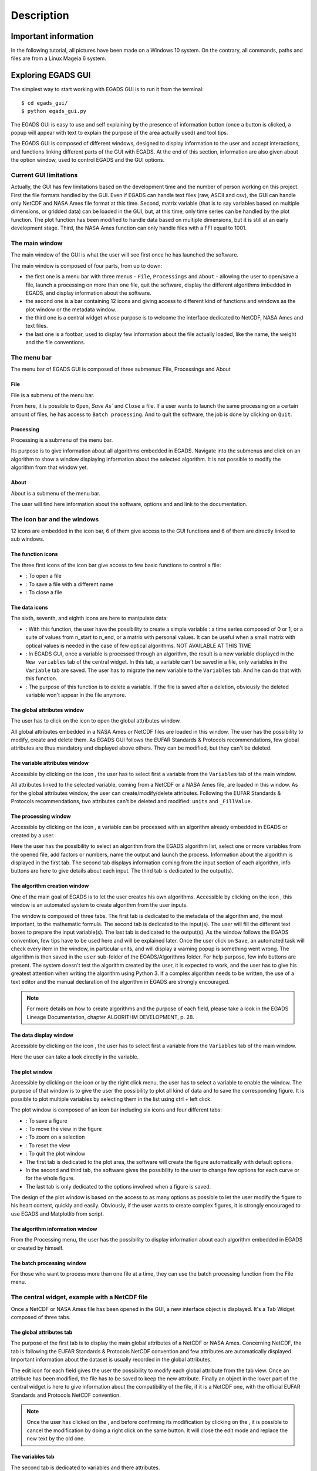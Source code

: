 ===========
Description
===========

*********************
Important information
*********************

In the following tutorial, all pictures have been made on a Windows 10 system. On the contrary, all commands, paths and files are from a Linux Mageia 6 system.


*******************
Exploring EGADS GUI
*******************

The simplest way to start working with EGADS GUI is to run it from the terminal::

    $ cd egads_gui/
    $ python egads_gui.py

The EGADS GUI is easy to use and self explaining by the presence of information button (once a button is clicked, a popup will appear with text to explain the purpose of the area actually used) and tool tips.

The EGADS GUI is composed of different windows, designed to display information to the user and accept interactions, and functions linking different parts of the GUI with EGADS. At the end of this section, information are also given about the option window, used to control EGADS and the GUI options.


-----------------------
Current GUI limitations
-----------------------

Actually, the GUI has few limitations based on the development time and the number of person working on this project. First the file formats handled by the GUI. Even if EGADS can handle text files (raw, ASCII and csv), the GUI can handle only NetCDF and NASA Ames file format at this time. Second, matrix variable (that is to say variables based on multiple dimensions, or gridded data) can be loaded in the GUI, but, at this time, only time series can be handled by the plot function. The plot function has been modified to handle data based on multiple dimensions, but it is still at an early development stage. Third, the NASA Ames function can only handle files with a FFI equal to 1001.


---------------
The main window
---------------

The main window of the GUI is what the user will see first once he has launched the software.

.. image:: images/egads_gui_screencaptures/EGADS_GUI_000.png
   :width: 936px
   :height: 647px
   :scale: 45 %
   :align: center

The main window is composed of four parts, from up to down:

* the first one is a menu bar with three menus - ``File``, ``Processings`` and ``About`` - allowing the user to open/save a file, launch a processing on more than one file, quit the software, display the different algorithms imbedded in EGADS, and display information about the software.
* the second one is a bar containing 12 icons and giving access to different kind of functions and windows as the plot window or the metadata window.
* the third one is a central widget whose purpose is to welcome the interface dedicated to NetCDF, NASA Ames and text files.
* the last one is a footbar, used to display few information about the file actually loaded, like the name, the weight and the file conventions.


------------
The menu bar
------------

The menu bar of EGADS GUI is composed of three submenus: File, Processings and About

^^^^
File
^^^^

File is a submenu of the menu bar.

.. image:: images/egads_gui_screencaptures/EGADS_GUI_002.png
   :width: 936px
   :height: 647px
   :scale: 45 %
   :align: center

From here, it is possible to ``Open``, `Save As`` and ``Close`` a file. If a user wants to launch the same processing on a certain amount of files, he has access to ``Batch processing``. And to quit the software, the job is done by clicking on ``Quit``.


^^^^^^^^^^^
Processing
^^^^^^^^^^^

Processing is a submenu of the menu bar.

.. image:: images/egads_gui_screencaptures/EGADS_GUI_003.png
   :width: 936px
   :height: 647px
   :scale: 45 %
   :align: center

Its purpose is to give information about all algorithms embedded in EGADS. Navigate into the submenus and click on an algorithm to show a window displaying information about the selected algorithm. It is not possible to modify the algorithm from that window yet.


^^^^^
About
^^^^^

About is a submenu of the menu bar.

.. image:: images/egads_gui_screencaptures/EGADS_GUI_004.png
   :width: 936px
   :height: 647px
   :scale: 45 %
   :align: center

The user will find here information about the software, options and and link to the documentation.


----------------------------
The icon bar and the windows
----------------------------

12 icons are embedded in the icon bar, 6 of them give access to the GUI functions and 6 of them are directly linked to sub windows.


^^^^^^^^^^^^^^^^^^
The function icons
^^^^^^^^^^^^^^^^^^

The three first icons of the icon bar give access to few basic functions to control a file:

* |open| : To open a file
* |save_as| : To save a file with a different name
* |close| : To close a file

.. |open| image:: images/icons/open_popup_icon.png
   :width: 130px
   :height: 130px
   :scale: 25 %
   :align: middle

.. |save_as| image:: images/icons/save_as_icon.png
   :width: 130px
   :height: 130px
   :scale: 25 %
   :align: middle

.. |close| image:: images/icons/off_icon.png
   :width: 130px
   :height: 130px
   :scale: 25 %
   :align: middle


^^^^^^^^^^^^^^
The data icons
^^^^^^^^^^^^^^

The sixth, seventh, and eighth icons are here to manipulate data:

* |create| :    With this function, the user have the possibility to create a simple variable : a time series composed of 0 or 1, or a suite of values from n_start to n_end, or a matrix with personal values. It can be useful when a small matrix with optical values is needed in the case of few optical algorithms. NOT AVAILABLE AT THIS TIME
* |migrate| :   In EGADS GUI, once a variable is processed through an algorithm, the result is a new variable displayed in the ``New variables`` tab of the central widget. In this tab, a variable can't be saved in a file, only variables in the ``Variable`` tab are saved. The user has to migrate the new variable to the ``Variables`` tab. And he can do that with this function.
* |delete| :    The purpose of this function is to delete a variable. If the file is saved after a deletion, obviously the deleted variable won't appear in the file anymore.

.. |create| image:: images/icons/new_var_icon.png
   :width: 130px
   :height: 130px
   :scale: 25 %
   :align: middle

.. |migrate| image:: images/icons/migrate_icon.png
   :width: 130px
   :height: 130px
   :scale: 25 %
   :align: middle

.. |delete| image:: images/icons/del_icon.png
   :width: 130px
   :height: 130px
   :scale: 25 %
   :align: middle


^^^^^^^^^^^^^^^^^^^^^^^^^^^^
The global attributes window
^^^^^^^^^^^^^^^^^^^^^^^^^^^^

The user has to click on the icon |global attributes| to open the global attributes window.

.. |global attributes| image:: images/icons/glo_metadata_icon.png
   :width: 130px
   :height: 130px
   :scale: 12 %

.. image:: images/egads_gui_screencaptures/EGADS_GUI_009.png
   :width: 673px
   :height: 579px
   :scale: 45 %
   :align: center

All global attributes embedded in a NASA Ames or NetCDF files are loaded in this window. The user has the possibility to modify, create and delete them. As EGADS GUI follows the EUFAR Standards & Protocols recommendations, few global attributes are thus mandatory and displayed above others. They can be modified, but they can't be deleted.


^^^^^^^^^^^^^^^^^^^^^^^^^^^^^^
The variable attributes window
^^^^^^^^^^^^^^^^^^^^^^^^^^^^^^

Accessible by clicking on the icon |variable attributes|, the user has to select first a variable from the ``Variables`` tab of the main window.

.. |variable attributes| image:: images/icons/var_metadata_icon.png
   :width: 130px
   :height: 130px
   :scale: 12 %

.. image:: images/egads_gui_screencaptures/EGADS_GUI_010.png
   :width: 673px
   :height: 579px
   :scale: 45 %
   :align: center

All attributes linked to the selected variable, coming from a NetCDF or a NASA Ames file, are loaded in this window. As for the global attributes window, the user can create/modify/delete attributes. Following the EUFAR Standards & Protocols recommendations, two attributes can't be deleted and modified: ``units`` and ``_FillValue``.

^^^^^^^^^^^^^^^^^^^^^
The processing window
^^^^^^^^^^^^^^^^^^^^^

Accessible by clicking on the icon |launch process|, a variable can be processed with an algorithm already embedded in EGADS or created by a user.

.. |launch process| image:: images/icons/new_algo_icon.png
   :width: 130px
   :height: 130px
   :scale: 12 %

.. image:: images/egads_gui_screencaptures/EGADS_GUI_012.png
   :width: 702px
   :height: 604px
   :scale: 45 %
   :align: center

Here the user has the possibility to select an algorithm from the EGADS algorithm list, select one or more variables from the opened file, add factors or numbers, name the output and launch the process. Information about the algorithm is displayed in the first tab. The second tab displays information coming from the input section of each algorithm, info buttons are here to give details about each input. The third tab is dedicated to the output(s).


^^^^^^^^^^^^^^^^^^^^^^^^^^^^^
The algorithm creation window
^^^^^^^^^^^^^^^^^^^^^^^^^^^^^

One of the main goal of EGADS is to let the user creates his own algorithms. Accessible by clicking on the icon |create algorithm|, this window is an automated system to create algorithm from the user inputs.

.. |create algorithm| image:: images/icons/create_algo_icon.png
   :width: 130px
   :height: 130px
   :scale: 12 %

.. image:: images/egads_gui_screencaptures/EGADS_GUI_017.png
   :width: 1002px
   :height: 739px
   :scale: 45 %
   :align: center

The window is composed of three tabs. The first tab is dedicated to the metadata of the algorithm and, the most important, to the mathematic formula. The second tab is dedicated to the input(s). The user will fill the different text boxes to prepare the input variable(s). The last tab is dedicated to the output(s). As the window follows the EGADS convention, few tips have to be used here and will be explained later.  Once the user click on ``Save``, an automated task will check every item in the window, in particular units, and will display a warning popup is something went wrong. The algorithm is then saved in the ``user`` sub-folder of the EGADS/Algorithms folder. For help purpose, few info buttons are present.
The system doesn't test the algorithm created by the user, it is expected to work, and the user has to give his greatest attention when writing the algorithm using Python 3. If a complex algorithm needs to be written, the use of a text editor and the manual declaration of the algorithm in EGADS are strongly encouraged.

.. NOTE ::
  For more details on how to create algorithms and the purpose of each field, please take a look in the EGADS Lineage Documentation, chapter ALGORITHM DEVELOPMENT, p. 28.


^^^^^^^^^^^^^^^^^^^^^^^
The data display window
^^^^^^^^^^^^^^^^^^^^^^^

Accessible by clicking on the icon |display data|, the user has to select first a variable from the ``Variables`` tab of the main window.

.. |display data| image:: images/icons/data_icon.png
   :width: 130px
   :height: 130px
   :scale: 12 %

.. image:: images/egads_gui_screencaptures/EGADS_GUI_011.png
   :width: 652px
   :height: 439px
   :scale: 45 %
   :align: center

Here the user can take a look directly in the variable.


^^^^^^^^^^^^^^^
The plot window
^^^^^^^^^^^^^^^

Accessible by clicking on the icon |plot data| or by the right click menu, the user has to select a variable to enable the window. The purpose of that window is to give the user the possibility to plot all kind of data and to save the corresponding figure. It is possible to plot multiple variables by selecting them in the list using ctrl + left click.

.. |plot data| image:: images/icons/plot_icon.png
   :width: 130px
   :height: 130px
   :scale: 12 %

.. image:: images/egads_gui_screencaptures/EGADS_GUI_018.png
   :width: 1252px
   :height: 789px
   :scale: 45 %
   :align: center

The plot window is composed of an icon bar including six icons and four different tabs:

* |save_as| : To save a figure
* |move| : To move the view in the figure
* |zoom| : To zoom on a selection
* |origin| : To reset the view
* |quit| : To quit the plot window
* The first tab is dedicated to the plot area, the software will create the figure automatically with default options.
* In the second and third tab, the software gives the possibility to the user to change few options for each curve or for the whole figure.
* The last tab is only dedicated to the options involved when a figure is saved.

.. |move| image:: images/icons/pan_icon.png
   :width: 130px
   :height: 130px
   :scale: 25 %
   :align: middle

.. |zoom| image:: images/icons/zoom_icon.png
   :width: 130px
   :height: 130px
   :scale: 25 %
   :align: middle

.. |origin| image:: images/icons/origin_icon.png
   :width: 130px
   :height: 130px
   :scale: 25 %
   :align: middle

.. |quit| image:: images/icons/exit_icon.png
   :width: 130px
   :height: 130px
   :scale: 25 %
   :align: middle

The design of the plot window is based on the access to as many options as possible to let the user modify the figure to his heart content, quickly and easily. Obviously, if the user wants to create complex figures, it is strongly encouraged to use EGADS and Matplotlib from script.


^^^^^^^^^^^^^^^^^^^^^^^^^^^^^^^^
The algorithm information window
^^^^^^^^^^^^^^^^^^^^^^^^^^^^^^^^

From the Processing menu, the user has the possibility to display information about each algorithm embedded in EGADS or created by himself.

.. image:: images/egads_gui_screencaptures/EGADS_GUI_algorithm_display_1.png
   :width: 702px
   :height: 604px
   :scale: 45 %
   :align: center


^^^^^^^^^^^^^^^^^^^^^^^^^^^
The batch processing window
^^^^^^^^^^^^^^^^^^^^^^^^^^^

For those who want to process more than one file at a time, they can use the batch processing function from the File menu.

.. image:: images/egads_gui_screencaptures/EGADS_GUI_batch_processing_6.png
   :width: 836px
   :height: 596px
   :scale: 45 %
   :align: center


----------------------------------------------
The central widget, example with a NetCDF file
----------------------------------------------

Once a NetCDF or NASA Ames file has been opened in the GUI, a new interface object is displayed. It's a Tab Widget composed of three tabs.


^^^^^^^^^^^^^^^^^^^^^^^^^
The global attributes tab
^^^^^^^^^^^^^^^^^^^^^^^^^

The purpose of the first tab is to display the main global attributes of a NetCDF or NASA Ames. Concerning NetCDF, the tab is following the EUFAR Standards & Protocols NetCDF convention and few attributes are automatically displayed. Important information about the dataset is usually recorded in the global attributes.

.. image:: images/egads_gui_screencaptures/EGADS_GUI_005.png
   :width: 936px
   :height: 647px
   :scale: 45 %
   :align: center

The edit icon |edit icon| for each field gives the user the possibility to modify each global attribute from the tab view. Once an attribute has been modified, the file has to be saved to keep the new attribute.
Finally an object in the lower part of the central widget is here to give information about the compatibility of the file, if it is a NetCDF one, with the official EUFAR Standards and Protocols NetCDF convention.

.. NOTE::
  Once the user has clicked on the |edit icon|, and before confirming its modification by clicking on the |save as icon|, it is possible to cancel the modification by doing a right click on the same button. It will close the edit mode and replace the new text by the old one.


^^^^^^^^^^^^^^^^^
The variables tab
^^^^^^^^^^^^^^^^^

The second tab is dedicated to variables and there attributes.

.. image:: images/egads_gui_screencaptures/EGADS_GUI_006.png
   :width: 936px
   :height: 647px
   :scale: 45 %
   :align: center

A list of all variables included in the NetCDF/NASA Ames file is displayed in the left side, ordered alphabetically. If a user clicks on a variable, attributes will be displayed on the right side of the tab. As for the global attributes tab, an edit icon |edit icon| is here to let the user modify directly the variable attributes from the tab. Right clicks are also registered to cancel a modification in edit mode. Few of them are not intended to be modify, like the units or the non value, consequently a grey colour is superimposed on them to inform the user.

.. |edit icon| image:: images/icons/edit_icon.png
   :width: 130px
   :height: 130px
   :scale: 12 %

.. |save as icon| image:: images/icons/save_as_icon.png
   :width: 130px
   :height: 130px
   :scale: 12 %


^^^^^^^^^^^^^^^^^^^^^
The new variables tab
^^^^^^^^^^^^^^^^^^^^^

The purpose of the third tab, not visible by default, is to welcome newly-created variables, to avoid wrong manipulation and for the sake of convenience. Once a variable is created, it will appear in this new tab. If the user wants to save the new variable(s), he must migrate it/them in the ``Variables`` tab.

.. image:: images/egads_gui_screencaptures/EGADS_GUI_007.png
   :width: 936px
   :height: 647px
   :scale: 45 %
   :align: center

This tab behaves completely as the ``Variables`` tab. 

.. NOTE::
  Variables created from algorithms or by the user have to be migrated from the new variables tab to the variables tab if the user wants to save them. Variables still in the new variables tab won't be saved.


-----------
The footbar
-----------

The purpose of the footbar is to display few information about the file actually loaded, like the name, the size and the conventions.


---------------------
EGADS and GUI options
---------------------

The options of EGADS and its GUI are controled through the option window, in the About menu.

.. image:: images/egads_gui_screencaptures/EGADS_GUI_option_window.png
   :width: 748px
   :height: 525px
   :scale: 45 %
   :align: center

In the Log options section, the user will find options to control the logging system: the log level and the path where to save the log file. In the System options section, the user can control options usually set in EGADS. Please refer to the documentation of EGADS for more details about those options.